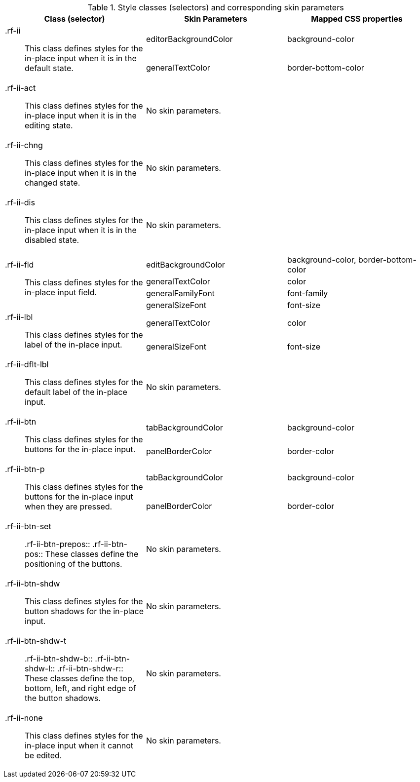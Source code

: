 [[inplaceInput-Style_classes_and_corresponding_skin_parameters]]

.Style classes (selectors) and corresponding skin parameters
[options="header", valign="middle", cols="1a,1,1"]
|===============
|Class (selector)|Skin Parameters|Mapped CSS properties

.2+|[classname]+.rf-ii+:: This class defines styles for the in-place input when it is in the default state.
|+editorBackgroundColor+|[property]+background-color+
|+generalTextColor+|[property]+border-bottom-color+

|[classname]+.rf-ii-act+:: This class defines styles for the in-place input when it is in the editing state.
2+|No skin parameters.

|[classname]+.rf-ii-chng+:: This class defines styles for the in-place input when it is in the changed state.
2+|No skin parameters.

|[classname]+.rf-ii-dis+:: This class defines styles for the in-place input when it is in the disabled state.
2+|No skin parameters.

.4+|[classname]+.rf-ii-fld+:: This class defines styles for the in-place input field.
|+editBackgroundColor+|[property]+background-color+, [property]+border-bottom-color+
|+generalTextColor+|[property]+color+
|+generalFamilyFont+|[property]+font-family+
|+generalSizeFont+|[property]+font-size+

.2+|[classname]+.rf-ii-lbl+:: This class defines styles for the label of the in-place input.
|+generalTextColor+|[property]+color+
|+generalSizeFont+|[property]+font-size+

|[classname]+.rf-ii-dflt-lbl+:: This class defines styles for the default label of the in-place input.
2+|No skin parameters.

.2+|[classname]+.rf-ii-btn+:: This class defines styles for the buttons for the in-place input.
|+tabBackgroundColor+|[property]+background-color+
|+panelBorderColor+|[property]+border-color+

.2+|[classname]+.rf-ii-btn-p+:: This class defines styles for the buttons for the in-place input when they are pressed.
|+tabBackgroundColor+|[property]+background-color+
|+panelBorderColor+|[property]+border-color+

|[classname]+.rf-ii-btn-set+:: +.rf-ii-btn-prepos+:: +.rf-ii-btn-pos+:: These classes define the positioning of the buttons.
2+|No skin parameters.

|[classname]+.rf-ii-btn-shdw+:: This class defines styles for the button shadows for the in-place input.
2+|No skin parameters.

|[classname]+.rf-ii-btn-shdw-t+:: +.rf-ii-btn-shdw-b+:: +.rf-ii-btn-shdw-l+:: +.rf-ii-btn-shdw-r+:: These classes define the top, bottom, left, and right edge of the button shadows.
2+|No skin parameters.

|[classname]+.rf-ii-none+:: This class defines styles for the in-place input when it cannot be edited.
2+|No skin parameters.
|===============

